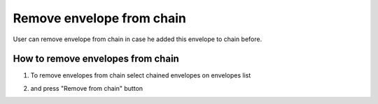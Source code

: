 ==========================
Remove envelope from chain
==========================

User can remove envelope from chain in case he added this envelope to chain before.

How to remove envelopes from chain
==================================

1. To remove envelopes from chain select chained envelopes on envelopes list

.. image:: assets/chain03.png
   :width: 600
   :align: center

2. and press "Remove from chain" button

.. image:: assets/chain04.png
   :width: 600
   :align: center